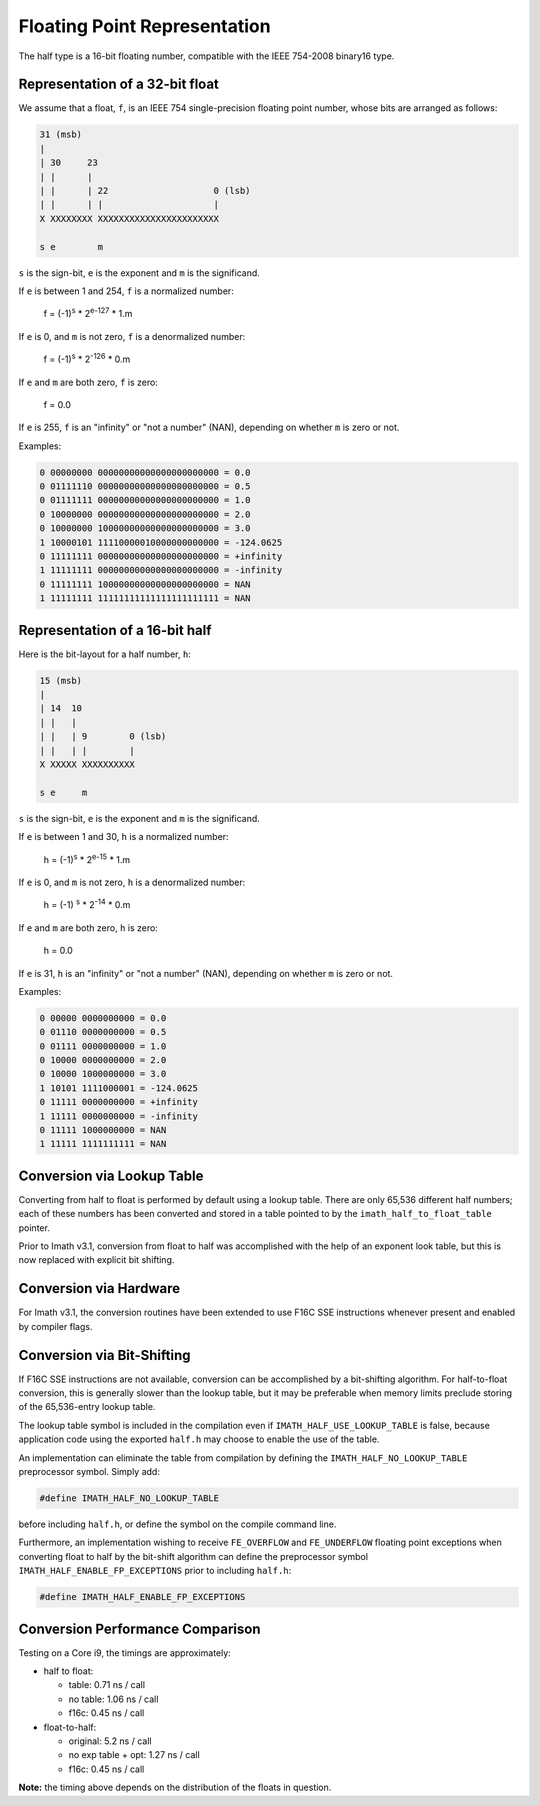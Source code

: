 ..
  SPDX-License-Identifier: BSD-3-Clause
  Copyright Contributors to the OpenEXR Project.

Floating Point Representation
#############################

The half type is a 16-bit floating number, compatible with the
IEEE 754-2008 binary16 type.

Representation of a 32-bit float
--------------------------------

We assume that a float, ``f``, is an IEEE 754 single-precision
floating point number, whose bits are arranged as follows:

.. code-block::

    31 (msb)
    |
    | 30     23
    | |      |
    | |      | 22                    0 (lsb)
    | |      | |                     |
    X XXXXXXXX XXXXXXXXXXXXXXXXXXXXXXX

    s e        m

``s`` is the sign-bit, ``e`` is the exponent and ``m`` is the significand.

If ``e`` is between 1 and 254, ``f`` is a normalized number:

    f = (-1)\ :sup:`s`  * 2\ :sup:`e-127` * 1.m

If ``e`` is 0, and ``m`` is not zero, ``f`` is a denormalized number:

    f = (-1)\ :sup:`s`  * 2\ :sup:`-126` * 0.m

If ``e`` and ``m`` are both zero, ``f`` is zero:

    f = 0.0

If ``e`` is 255, ``f`` is an "infinity" or "not a number" (NAN),
depending on whether ``m`` is zero or not.

Examples:

.. code-block::

    0 00000000 00000000000000000000000 = 0.0
    0 01111110 00000000000000000000000 = 0.5
    0 01111111 00000000000000000000000 = 1.0
    0 10000000 00000000000000000000000 = 2.0
    0 10000000 10000000000000000000000 = 3.0
    1 10000101 11110000010000000000000 = -124.0625
    0 11111111 00000000000000000000000 = +infinity
    1 11111111 00000000000000000000000 = -infinity
    0 11111111 10000000000000000000000 = NAN
    1 11111111 11111111111111111111111 = NAN

Representation of a 16-bit half
-------------------------------

Here is the bit-layout for a half number, ``h``:

.. code-block::

    15 (msb)
    |
    | 14  10
    | |   |
    | |   | 9        0 (lsb)
    | |   | |        |
    X XXXXX XXXXXXXXXX

    s e     m

``s`` is the sign-bit, ``e`` is the exponent and ``m`` is the significand.

If ``e`` is between 1 and 30, ``h`` is a normalized number:

    h = (-1)\ :sup:`s`  * 2\ :sup:`e-15` * 1.m

If ``e`` is 0, and ``m`` is not zero, ``h`` is a denormalized number:

    h = (-1) :sup:`s`  * 2\ :sup:`-14` * 0.m

If ``e`` and ``m`` are both zero, ``h`` is zero:

    h = 0.0

If ``e`` is 31, ``h`` is an "infinity" or "not a number" (NAN),
depending on whether ``m`` is zero or not.

Examples:

.. code-block::

    0 00000 0000000000 = 0.0
    0 01110 0000000000 = 0.5
    0 01111 0000000000 = 1.0
    0 10000 0000000000 = 2.0
    0 10000 1000000000 = 3.0
    1 10101 1111000001 = -124.0625
    0 11111 0000000000 = +infinity
    1 11111 0000000000 = -infinity
    0 11111 1000000000 = NAN
    1 11111 1111111111 = NAN

Conversion via Lookup Table
---------------------------

Converting from half to float is performed by default using a
lookup table. There are only 65,536 different half numbers; each
of these numbers has been converted and stored in a table pointed
to by the ``imath_half_to_float_table`` pointer.

Prior to Imath v3.1, conversion from float to half was
accomplished with the help of an exponent look table, but this is
now replaced with explicit bit shifting.

Conversion via Hardware
-----------------------

For Imath v3.1, the conversion routines have been extended to use
F16C SSE instructions whenever present and enabled by compiler
flags.

Conversion via Bit-Shifting
---------------------------

If F16C SSE instructions are not available, conversion can be
accomplished by a bit-shifting algorithm. For half-to-float
conversion, this is generally slower than the lookup table, but it
may be preferable when memory limits preclude storing of the
65,536-entry lookup table.

The lookup table symbol is included in the compilation even if
``IMATH_HALF_USE_LOOKUP_TABLE`` is false, because application code
using the exported ``half.h`` may choose to enable the use of the table.

An implementation can eliminate the table from compilation by
defining the ``IMATH_HALF_NO_LOOKUP_TABLE`` preprocessor symbol.
Simply add:

.. code-block::

    #define IMATH_HALF_NO_LOOKUP_TABLE

before including ``half.h``, or define the symbol on the compile
command line.

Furthermore, an implementation wishing to receive ``FE_OVERFLOW``
and ``FE_UNDERFLOW`` floating point exceptions when converting
float to half by the bit-shift algorithm can define the
preprocessor symbol ``IMATH_HALF_ENABLE_FP_EXCEPTIONS`` prior to
including ``half.h``:

.. code-block::

    #define IMATH_HALF_ENABLE_FP_EXCEPTIONS

Conversion Performance Comparison
---------------------------------

Testing on a Core i9, the timings are approximately:

- half to float:

  * table: 0.71 ns / call
  * no table: 1.06 ns / call
  * f16c: 0.45 ns / call

- float-to-half:

  * original: 5.2 ns / call
  * no exp table + opt: 1.27 ns / call
  * f16c: 0.45 ns / call

**Note:** the timing above depends on the distribution of the
floats in question.


